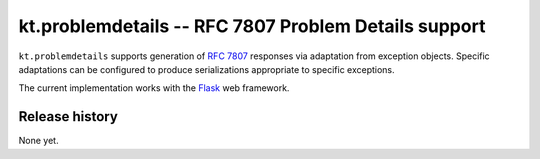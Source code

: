 =====================================================
kt.problemdetails -- RFC 7807 Problem Details support
=====================================================

``kt.problemdetails`` supports generation of :rfc:`7807` responses via
adaptation from exception objects.  Specific adaptations can be
configured to produce serializations appropriate to specific exceptions.

The current implementation works with the Flask_ web framework.


Release history
---------------

None yet.


.. _Flask:
   https://flask.palletsprojects.com/
